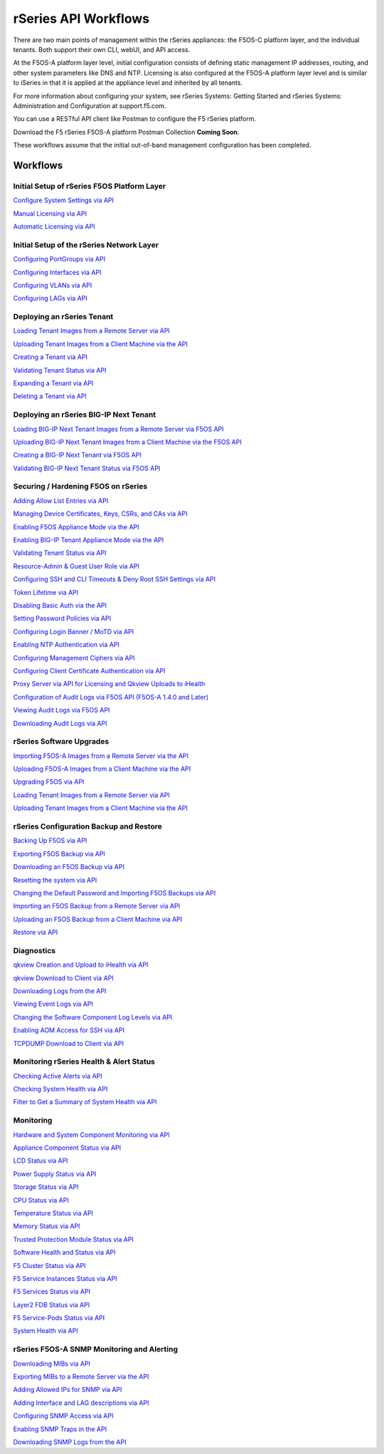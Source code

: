 =====================
rSeries API Workflows
=====================

There are two main points of management within the rSeries appliances: the F5OS-C platform layer, and the individual tenants. Both support their own CLI, webUI, and API access.

At the F5OS-A platform layer level, initial configuration consists of defining static management IP addresses, routing, and other system parameters like DNS and NTP. Licensing is also configured at the F5OS-A platform layer level and is similar to iSeries in that it is applied at the appliance level and inherited by all tenants.

For more information about configuring your system, see rSeries Systems: Getting Started and rSeries Systems: Administration and Configuration at support.f5.com.

You can use a RESTful API client like Postman to configure the F5 rSeries platform.

Download the F5 rSeries F5OS-A platform Postman Collection **Coming Soon**.

These workflows assume that the initial out-of-band management configuration has been completed.

Workflows
=========

Initial Setup of rSeries F5OS Platform Layer
--------------------------------------------

`Configure System Settings via API <https://clouddocs.f5.com/training/community/rseries-training/html/initial_setup_of_rseries_platform_layer.html#system-settings-via-the-api>`_

`Manual Licensing via API <https://clouddocs.f5.com/training/community/rseries-training/html/initial_setup_of_rseries_platform_layer.html#manual-licensing-via-api>`_

`Automatic Licensing via API <https://clouddocs.f5.com/training/community/rseries-training/html/initial_setup_of_rseries_platform_layer.html#automatic-licensing-via-api>`_

Initial Setup of the rSeries Network Layer
------------------------------------------

`Configuring PortGroups via API <https://clouddocs.f5.com/training/community/rseries-training/html/initial_setup_of_rseries_network_layer.html#configuring-portgroups-from-the-api>`_

`Configuring Interfaces via API <https://clouddocs.f5.com/training/community/rseries-training/html/initial_setup_of_rseries_network_layer.html#configuring-interfaces-from-the-api>`_

`Configuring VLANs via API <https://clouddocs.f5.com/training/community/rseries-training/html/initial_setup_of_rseries_network_layer.html#configuring-vlans-from-the-api>`_

`Configuring LAGs via API <https://clouddocs.f5.com/training/community/rseries-training/html/initial_setup_of_rseries_network_layer.html#configuring-lags-from-the-api>`_

Deploying an rSeries Tenant
---------------------------


`Loading Tenant Images from a Remote Server via API <https://clouddocs.f5.com/training/community/rseries-training/html/rseries_deploying_a_tenant.html#loading-tenant-images-from-a-remote-server-via-api>`_

`Uploading Tenant Images from a Client Machine via the API <https://clouddocs.f5.com/training/community/rseries-training/html/rseries_deploying_a_tenant.html#uploading-tenant-images-from-a-client-machine-via-the-api>`_

`Creating a Tenant via API <https://clouddocs.f5.com/training/community/rseries-training/html/rseries_deploying_a_tenant.html#creating-a-tenant-via-api>`_

`Validating Tenant Status via API <https://clouddocs.f5.com/training/community/rseries-training/html/rseries_deploying_a_tenant.html#validating-tenant-status-via-api>`_

`Expanding a Tenant via API <https://clouddocs.f5.com/training/community/rseries-training/html/rseries_deploying_a_tenant.html#expanding-a-tenant-via-api>`_

`Deleting a Tenant via API <https://clouddocs.f5.com/training/community/rseries-training/html/rseries_deploying_a_tenant.html#deleting-a-tenant-via-the-api>`_


Deploying an rSeries BIG-IP Next Tenant
---------------------------------------

`Loading BIG-IP Next Tenant Images from a Remote Server via F5OS API <https://clouddocs.f5.com/training/community/rseries-training/html/rseries_deploying_a_bigip_next_tenant.html#loading-big-ip-next-tenant-images-from-a-remote-server-via-f5os-api>`_

`Uploading BIG-IP Next Tenant Images from a Client Machine via the F5OS API <https://clouddocs.f5.com/training/community/rseries-training/html/rseries_deploying_a_bigip_next_tenant.html#uploading-big-ip-next-tenant-images-from-a-client-machine-via-the-f5os-api>`_

`Creating a BIG-IP Next Tenant via F5OS API <https://clouddocs.f5.com/training/community/rseries-training/html/rseries_deploying_a_bigip_next_tenant.html#creating-a-big-ip-next-tenant-via-f5os-api>`_

`Validating BIG-IP Next Tenant Status via F5OS API <https://clouddocs.f5.com/training/community/rseries-training/html/rseries_deploying_a_bigip_next_tenant.html#validating-big-ip-next-tenant-status-via-f5os-api>`_

Securing / Hardening F5OS on rSeries
------------------------------------


`Adding Allow List Entries via API <https://clouddocs.f5.com/training/community/rseries-training/html/rseries_security.html#adding-allow-list-entries-via-api>`_

`Managing Device Certificates, Keys, CSRs, and CAs via API <https://clouddocs.f5.com/training/community/rseries-training/html/rseries_security.html#managing-device-certificates-keys-csrs-and-cas-via-api>`_

`Enabling F5OS Appliance Mode via the API <https://clouddocs.f5.com/training/community/rseries-training/html/rseries_security.html#enabling-f5os-appliance-mode-via-the-api>`_

`Enabling BIG-IP Tenant Appliance Mode via the API <https://clouddocs.f5.com/training/community/rseries-training/html/rseries_security.html#enabling-big-ip-tenant-appliance-mode-via-the-api>`_

`Validating Tenant Status via API <https://clouddocs.f5.com/training/community/rseries-training/html/rseries_security.html#validating-tenant-status-via-api>`_

`Resource-Admin & Guest User Role via API <https://clouddocs.f5.com/training/community/rseries-training/html/rseries_security.html#resource-admin-guest-user-role-via-api>`_

`Configuring SSH and CLI Timeouts & Deny Root SSH Settings via API <https://clouddocs.f5.com/training/community/rseries-training/html/rseries_security.html#configuring-ssh-and-cli-timeouts-deny-root-ssh-settings-via-api>`_

`Token Lifetime via API <https://clouddocs.f5.com/training/community/rseries-training/html/rseries_security.html#token-lifetime-via-api>`_

`Disabling Basic Auth via the API <https://clouddocs.f5.com/training/community/rseries-training/html/rseries_security.html#disabling-basic-auth-via-the-api>`_

`Setting Password Policies via API <https://clouddocs.f5.com/training/community/rseries-training/html/rseries_security.html#setting-password-policies-via-api>`_

`Configuring Login Banner / MoTD via API <https://clouddocs.f5.com/training/community/rseries-training/html/rseries_security.html#configuring-login-banner-motd-via-api>`_

`Enabling NTP Authentication via API <https://clouddocs.f5.com/training/community/rseries-training/html/rseries_security.html#enabling-ntp-authentication-via-api>`_

`Configuring Management Ciphers via API <https://clouddocs.f5.com/training/community/rseries-training/html/rseries_security.html#configuring-management-ciphers-via-api>`_

`Configuring Client Certificate Authentication via API <https://clouddocs.f5.com/training/community/rseries-training/html/rseries_security.html#configuring-client-certificate-authentication-via-api>`_

`Proxy Server via API for Licensing and Qkview Uploads to iHealth <https://clouddocs.f5.com/training/community/rseries-training/html/rseries_security.html#proxy-server-via-api-for-licensing-and-qkview-uploads-to-ihealth>`_

`Configuration of Audit Logs via F5OS API (F5OS-A 1.4.0 and Later) <https://clouddocs.f5.com/training/community/rseries-training/html/rseries_security.html#configuration-of-audit-logs-via-f5os-api-f5os-a-1-4-0-and-later>`_

`Viewing Audit Logs via F5OS API <https://clouddocs.f5.com/training/community/rseries-training/html/rseries_security.html#viewing-audit-logs-via-f5os-api>`_

`Downloading Audit Logs via API <https://clouddocs.f5.com/training/community/rseries-training/html/rseries_security.html#downloading-audit-logs-via-api>`_


rSeries Software Upgrades
-------------------------


`Importing F5OS-A Images from a Remote Server via the API <https://clouddocs.f5.com/training/community/rseries-training/html/rseries_software_upgrades.html#importing-f5os-a-images-from-a-remote-server-via-the-api>`_

`Uploading F5OS-A Images from a Client Machine via the API <https://clouddocs.f5.com/training/community/rseries-training/html/rseries_software_upgrades.html#uploading-f5os-a-images-from-a-client-machine-via-the-api>`_

`Upgrading F5OS via API <https://clouddocs.f5.com/training/community/rseries-training/html/rseries_software_upgrades.html#upgrading-f5os-via-the-api>`_

`Loading Tenant Images from a Remote Server via API <https://clouddocs.f5.com/training/community/rseries-training/html/rseries_software_upgrades.html#loading-tenant-images-from-a-remote-server-via-api>`_

`Uploading Tenant Images from a Client Machine via the API <https://clouddocs.f5.com/training/community/rseries-training/html/rseries_software_upgrades.html#uploading-tenant-images-from-a-client-machine-via-the-api>`_

rSeries Configuration Backup and Restore
----------------------------------------

`Backing Up F5OS via API <https://clouddocs.f5.com/training/community/rseries-training/html/rseries_f5os_configuration_backup_and_restore.html#backing-up-f5os-via-api>`_

`Exporting F5OS Backup via API <https://clouddocs.f5.com/training/community/rseries-training/html/rseries_f5os_configuration_backup_and_restore.html#exporting-f5os-backup-via-api>`_

`Downloading an F5OS Backup via API <https://clouddocs.f5.com/training/community/rseries-training/html/rseries_f5os_configuration_backup_and_restore.html#downloading-an-f5os-backup-via-api>`_

`Resetting the system via API <https://clouddocs.f5.com/training/community/rseries-training/html/rseries_f5os_configuration_backup_and_restore.html#resetting-the-system-via-api>`_

`Changing the Default Password and Importing F5OS Backups via API <https://clouddocs.f5.com/training/community/rseries-training/html/rseries_f5os_configuration_backup_and_restore.html#changing-the-default-password-and-importing-f5os-backups-via-api>`_

`Importing an F5OS Backup from a Remote Server via API <https://clouddocs.f5.com/training/community/rseries-training/html/rseries_f5os_configuration_backup_and_restore.html#importing-an-f5os-backup-from-a-remote-server-via-api>`_

`Uploading an F5OS Backup from a Client Machine via API <https://clouddocs.f5.com/training/community/rseries-training/html/rseries_f5os_configuration_backup_and_restore.html#uploading-an-f5os-backup-from-a-client-machine-via-api>`_

`Restore via API <https://clouddocs.f5.com/training/community/rseries-training/html/rseries_f5os_configuration_backup_and_restore.html#restore-using-the-api>`_

Diagnostics
-----------

`qkview Creation and Upload to iHealth via API <https://clouddocs.f5.com/training/community/rseries-training/html/rseries_diagnostics.html#qkview-creation-and-upload-to-ihealth-via-api>`_

`qkview Download to Client via API <https://clouddocs.f5.com/training/community/rseries-training/html/rseries_diagnostics.html#qkview-download-to-client-via-api>`_

`Downloading Logs from the API <https://clouddocs.f5.com/training/community/rseries-training/html/rseries_diagnostics.html#downloading-logs-from-the-api>`_

`Viewing Event Logs via API <https://clouddocs.f5.com/training/community/rseries-training/html/rseries_diagnostics.html#viewing-event-logs-from-the-api>`_

`Changing the Software Component Log Levels via API <https://clouddocs.f5.com/training/community/rseries-training/html/rseries_diagnostics.html#changing-the-software-componenet-log-levels-via-api>`_

`Enabling AOM Access for SSH via API <https://clouddocs.f5.com/training/community/rseries-training/html/rseries_diagnostics.html#enabling-aom-access-for-ssh-via-api>`_

`TCPDUMP Download to Client via API <https://clouddocs.f5.com/training/community/rseries-training/html/rseries_diagnostics.html#tcpdump-download-to-client-via-api>`_

Monitoring rSeries Health & Alert Status
----------------------------------------

`Checking Active Alerts via API <https://clouddocs.f5.com/training/community/rseries-training/html/monitoring_rseries_health_status.html#checking-active-alerts-via-api>`_

`Checking System Health via API <https://clouddocs.f5.com/training/community/rseries-training/html/monitoring_rseries_health_status.html#checking-system-health-via-api>`_

`Filter to Get a Summary of System Health via API <https://clouddocs.f5.com/training/community/rseries-training/html/monitoring_rseries_health_status.html#filter-to-get-a-summary-of-system-health-via-api>`_

Monitoring
----------

`Hardware and System Component Monitoring via API <https://clouddocs.f5.com/training/community/rseries-training/html/monitoring_rseries.html#hardware-and-system-component-monitoring-from-the-api>`_

`Appliance Component Status via API <https://clouddocs.f5.com/training/community/rseries-training/html/monitoring_rseries.html#appliance-component-status-from-the-api>`_

`LCD Status via API <https://clouddocs.f5.com/training/community/rseries-training/html/monitoring_rseries.html#lcd-status-from-the-api>`_

`Power Supply Status via API <https://clouddocs.f5.com/training/community/rseries-training/html/monitoring_rseries.html#power-supply-status-from-the-api>`_

`Storage Status via API <https://clouddocs.f5.com/training/community/rseries-training/html/monitoring_rseries.html#storage-status-from-the-api>`_

`CPU Status via API <https://clouddocs.f5.com/training/community/rseries-training/html/monitoring_rseries.html#cpu-status-from-the-api>`_

`Temperature Status via API <https://clouddocs.f5.com/training/community/rseries-training/html/monitoring_rseries.html#temperature-status-from-the-api>`_

`Memory Status via API <https://clouddocs.f5.com/training/community/rseries-training/html/monitoring_rseries.html#memory-status-from-the-api>`_

`Trusted Protection Module Status via API <https://clouddocs.f5.com/training/community/rseries-training/html/monitoring_rseries.html#trusted-protection-module-status-from-the-api>`_

`Software Health and Status via API <https://clouddocs.f5.com/training/community/rseries-training/html/monitoring_rseries.html#software-health-and-status-from-the-api>`_

`F5 Cluster Status via API <https://clouddocs.f5.com/training/community/rseries-training/html/monitoring_rseries.html#f5-cluster-status-via-api>`_

`F5 Service Instances Status via API <https://clouddocs.f5.com/training/community/rseries-training/html/monitoring_rseries.html#f5-service-instances-status>`_

`F5 Services Status via API <https://clouddocs.f5.com/training/community/rseries-training/html/monitoring_rseries.html#f5-services-status>`_

`Layer2 FDB Status via API <https://clouddocs.f5.com/training/community/rseries-training/html/monitoring_rseries.html#layer2-fdb-status>`_

`F5 Service-Pods Status via API <https://clouddocs.f5.com/training/community/rseries-training/html/monitoring_rseries.html#f5-service-pods-status>`_

`System Health via API <https://clouddocs.f5.com/training/community/rseries-training/html/monitoring_rseries.html#system-health>`_

rSeries F5OS-A SNMP Monitoring and Alerting
-------------------------------------------

`Downloading MIBs via API <https://clouddocs.f5.com/training/community/rseries-training/html/rseries_monitoring_snmp.html#downloading-mibs-via-api>`_

`Exporting MIBs to a Remote Server via the API <https://clouddocs.f5.com/training/community/rseries-training/html/rseries_monitoring_snmp.html#exporting-mibs-to-a-remote-server-via-the-api>`_

`Adding Allowed IPs for SNMP via API <https://clouddocs.f5.com/training/community/rseries-training/html/rseries_monitoring_snmp.html#adding-allowed-ips-for-snmp-via-api>`_

`Adding Interface and LAG descriptions via API <https://clouddocs.f5.com/training/community/rseries-training/html/rseries_monitoring_snmp.html#adding-interface-and-lag-descriptions-via-api>`_

`Configuring SNMP Access via API <https://clouddocs.f5.com/training/community/rseries-training/html/rseries_monitoring_snmp.html#configuring-snmp-access-via-api>`_

`Enabling SNMP Traps in the API <https://clouddocs.f5.com/training/community/rseries-training/html/rseries_monitoring_snmp.html#enabling-snmp-traps-in-the-api>`_

`Downloading SNMP Logs from the API <https://clouddocs.f5.com/training/community/rseries-training/html/rseries_monitoring_snmp.html#downloading-snmp-logs-from-the-api>`_